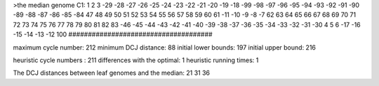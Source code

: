 >the median genome
C1: 1 2 3 -29 -28 -27 -26 -25 -24 -23 -22 -21 -20 -19 -18 -99 -98 -97 -96 -95 -94 -93 -92 -91 -90 -89 -88 -87 -86 -85 -84 47 48 49 50 51 52 53 54 55 56 57 58 59 60 61 -11 -10 -9 -8 -7 62 63 64 65 66 67 68 69 70 71 72 73 74 75 76 77 78 79 80 81 82 83 -46 -45 -44 -43 -42 -41 -40 -39 -38 -37 -36 -35 -34 -33 -32 -31 -30 4 5 6 -17 -16 -15 -14 -13 -12 100 
#####################################

maximum cycle number:	        212 	minimum DCJ distance:	         88
initial lower bounds:	        197 	initial upper bound:	        216

heuristic cycle numbers : 		       211
differences with the optimal: 		         1
heuristic running times: 		         1

The DCJ distances between leaf genomes and the median: 	        21         31         36
